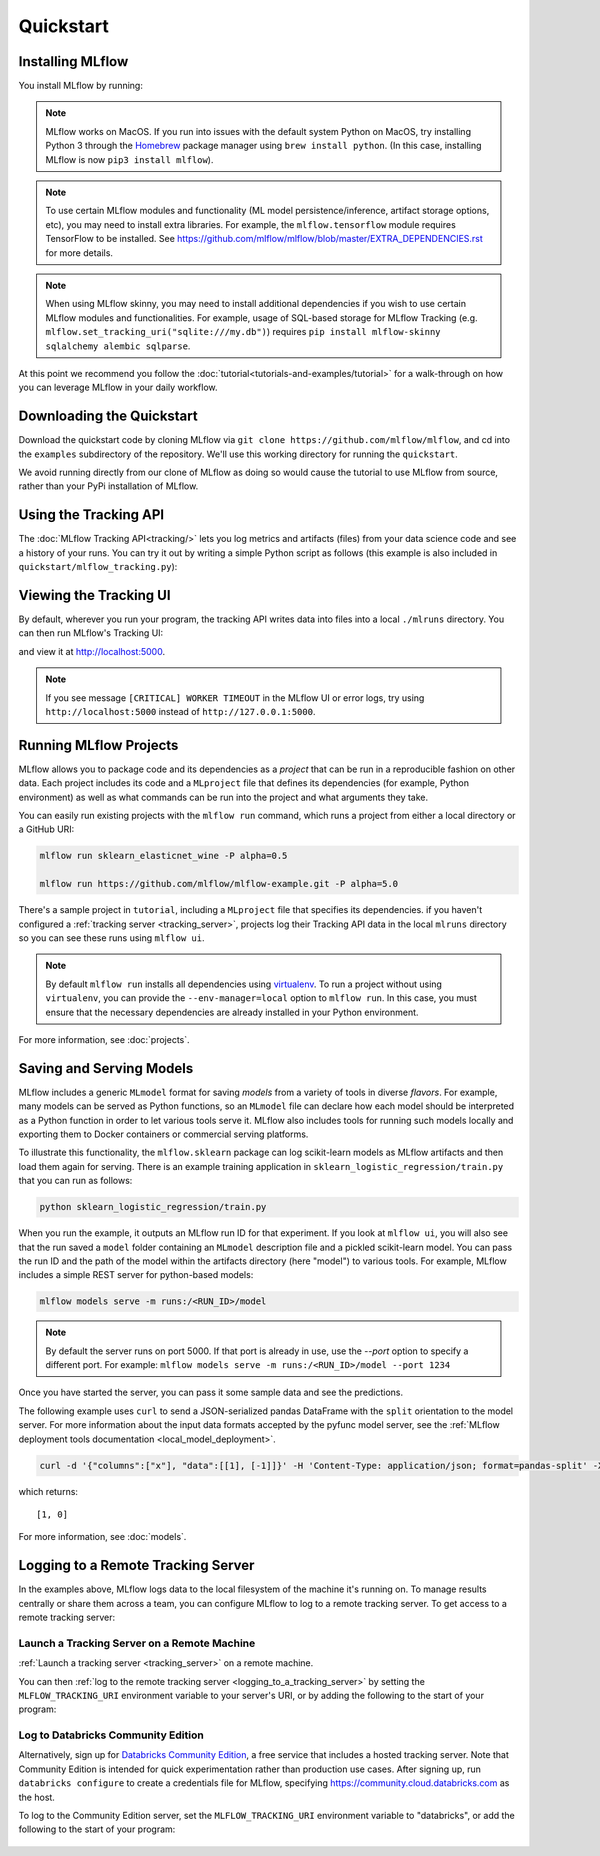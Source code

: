 .. _quickstart:

Quickstart
==========

Installing MLflow
-----------------

You install MLflow by running:

.. code-section::

    .. code-block:: python

        # Install MLflow
        pip install mlflow

        # Install MLflow with the experimental MLflow Pipelines component
        pip install mlflow[pipelines]  # for pip
        conda install -c conda-forge mlflow-pipelines  # for conda

        # Install MLflow with extra ML libraries and 3rd-party tools
        pip install mlflow[extras]

        # Install a lightweight version of MLflow
        pip install mlflow-skinny

    .. code-block:: R

        install.packages("mlflow")
        mlflow::install_mlflow()

.. note::

    MLflow works on MacOS. If you run into issues with the default system Python on MacOS, try
    installing Python 3 through the `Homebrew <https://brew.sh/>`_ package manager using
    ``brew install python``. (In this case, installing MLflow is now ``pip3 install mlflow``).

.. note::

    To use certain MLflow modules and functionality (ML model persistence/inference,
    artifact storage options, etc), you may need to install extra libraries. For example, the
    ``mlflow.tensorflow`` module requires TensorFlow to be installed. See
    https://github.com/mlflow/mlflow/blob/master/EXTRA_DEPENDENCIES.rst for more details.

.. note::

    When using MLflow skinny, you may need to install additional dependencies if you wish to use
    certain MLflow modules and functionalities. For example, usage of SQL-based storage for
    MLflow Tracking (e.g. ``mlflow.set_tracking_uri("sqlite:///my.db")``) requires
    ``pip install mlflow-skinny sqlalchemy alembic sqlparse``.

At this point we recommend you follow the :doc:`tutorial<tutorials-and-examples/tutorial>` for a walk-through on how you
can leverage MLflow in your daily workflow.


Downloading the Quickstart
--------------------------
Download the quickstart code by cloning MLflow via ``git clone https://github.com/mlflow/mlflow``,
and cd into the ``examples`` subdirectory of the repository. We'll use this working directory for
running the ``quickstart``.

We avoid running directly from our clone of MLflow as doing so would cause the tutorial to
use MLflow from source, rather than your PyPi installation of MLflow.


Using the Tracking API
----------------------

The :doc:`MLflow Tracking API<tracking/>` lets you log metrics and artifacts (files) from your data
science code and see a history of your runs. You can try it out by writing a simple Python script
as follows (this example is also included in ``quickstart/mlflow_tracking.py``):

.. code-section::

    .. code-block:: python

        import os
        from random import random, randint
        from mlflow import log_metric, log_param, log_artifacts

        if __name__ == "__main__":
            # Log a parameter (key-value pair)
            log_param("param1", randint(0, 100))

            # Log a metric; metrics can be updated throughout the run
            log_metric("foo", random())
            log_metric("foo", random() + 1)
            log_metric("foo", random() + 2)

            # Log an artifact (output file)
            if not os.path.exists("outputs"):
                os.makedirs("outputs")
            with open("outputs/test.txt", "w") as f:
                f.write("hello world!")
            log_artifacts("outputs")

    .. code-block:: R

        library(mlflow)

        # Log a parameter (key-value pair)
        mlflow_log_param("param1", 5)

        # Log a metric; metrics can be updated throughout the run
        mlflow_log_metric("foo", 1)
        mlflow_log_metric("foo", 2)
        mlflow_log_metric("foo", 3)

        # Log an artifact (output file)
        writeLines("Hello world!", "output.txt")
        mlflow_log_artifact("output.txt")

Viewing the Tracking UI
-----------------------

By default, wherever you run your program, the tracking API writes data into files into a local
``./mlruns`` directory. You can then run MLflow's Tracking UI:

.. code-section::

    .. code-block:: python

        mlflow ui

    .. code-block:: R

        mlflow_ui()

and view it at http://localhost:5000.

.. note::
    If you see message ``[CRITICAL] WORKER TIMEOUT`` in the MLflow UI or error logs, try using ``http://localhost:5000`` instead of ``http://127.0.0.1:5000``.


Running MLflow Projects
-----------------------

MLflow allows you to package code and its dependencies as a *project* that can be run in a
reproducible fashion on other data. Each project includes its code and a ``MLproject`` file that
defines its dependencies (for example, Python environment) as well as what commands can be run into the
project and what arguments they take.

You can easily run existing projects with the ``mlflow run`` command, which runs a project from
either a local directory or a GitHub URI:

.. code-block:: bash

    mlflow run sklearn_elasticnet_wine -P alpha=0.5

    mlflow run https://github.com/mlflow/mlflow-example.git -P alpha=5.0

There's a sample project in ``tutorial``, including a ``MLproject`` file that
specifies its dependencies. if you haven't configured a :ref:`tracking server <tracking_server>`,
projects log their Tracking API data in the local ``mlruns`` directory so you can see these
runs using ``mlflow ui``.

.. note::
    By default ``mlflow run`` installs all dependencies using `virtualenv <https://virtualenv.pypa.io/en/latest//>`_.
    To run a project without using ``virtualenv``, you can provide the ``--env-manager=local`` option to
    ``mlflow run``. In this case, you must ensure that the necessary dependencies are already installed
    in your Python environment.

For more information, see :doc:`projects`.

Saving and Serving Models
-------------------------

MLflow includes a generic ``MLmodel`` format for saving *models* from a variety of tools in diverse
*flavors*. For example, many models can be served as Python functions, so an ``MLmodel`` file can
declare how each model should be interpreted as a Python function in order to let various tools
serve it. MLflow also includes tools for running such models locally and exporting them to Docker
containers or commercial serving platforms.

To illustrate this functionality, the ``mlflow.sklearn`` package can log scikit-learn models as
MLflow artifacts and then load them again for serving. There is an example training application in
``sklearn_logistic_regression/train.py`` that you can run as follows:

.. code-block:: bash

    python sklearn_logistic_regression/train.py

When you run the example, it outputs an MLflow run ID for that experiment. If you look at
``mlflow ui``, you will also see that the run saved a ``model`` folder containing an ``MLmodel``
description file and a pickled scikit-learn model. You can pass the run ID and the path of the model
within the artifacts directory (here "model") to various tools. For example, MLflow includes a
simple REST server for python-based models:

.. code-block:: bash

    mlflow models serve -m runs:/<RUN_ID>/model

.. note::

    By default the server runs on port 5000. If that port is already in use, use the `--port` option to
    specify a different port. For example: ``mlflow models serve -m runs:/<RUN_ID>/model --port 1234``

Once you have started the server, you can pass it some sample data and see the
predictions.

The following example uses ``curl`` to send a JSON-serialized pandas DataFrame with the ``split``
orientation to the model server. For more information about the input data formats accepted by
the pyfunc model server, see the :ref:`MLflow deployment tools documentation <local_model_deployment>`.

.. code-block:: bash

    curl -d '{"columns":["x"], "data":[[1], [-1]]}' -H 'Content-Type: application/json; format=pandas-split' -X POST localhost:5000/invocations

which returns::

    [1, 0]

For more information, see :doc:`models`.


.. _quickstart_logging_to_remote_server:

Logging to a Remote Tracking Server
-----------------------------------
In the examples above, MLflow logs data to the local filesystem of the machine it's running on.
To manage results centrally or share them across a team, you can configure MLflow to log to a remote
tracking server. To get access to a remote tracking server:

Launch a Tracking Server on a Remote Machine
~~~~~~~~~~~~~~~~~~~~~~~~~~~~~~~~~~~~~~~~~~~~
:ref:`Launch a tracking server <tracking_server>` on a remote machine.

You can then :ref:`log to the remote tracking server <logging_to_a_tracking_server>` by
setting the ``MLFLOW_TRACKING_URI`` environment variable to your server's URI, or
by adding the following to the start of your program:

  .. code-section::

    .. code-block:: python

        import mlflow
        mlflow.set_tracking_uri("http://YOUR-SERVER:4040")
        mlflow.set_experiment("my-experiment")

    .. code-block:: R

        library(mlflow)
        install_mlflow()
        mlflow_set_tracking_uri("http://YOUR-SERVER:4040")
        mlflow_set_experiment("/my-experiment")


Log to Databricks Community Edition
~~~~~~~~~~~~~~~~~~~~~~~~~~~~~~~~~~~

Alternatively, sign up for `Databricks Community Edition <https://databricks.com/try-databricks>`_,
a free service that includes a hosted tracking server. Note that
Community Edition is intended for quick experimentation rather than production use cases.
After signing up, run ``databricks configure`` to create a credentials file for MLflow, specifying
https://community.cloud.databricks.com as the host.

To log to the Community Edition server, set the ``MLFLOW_TRACKING_URI`` environment variable
to "databricks", or add the following to the start of your program:

  .. code-section::

    .. code-block:: python

        import mlflow
        mlflow.set_tracking_uri("databricks")
        # Note: on Databricks, the experiment name passed to set_experiment must be a valid path
        # in the workspace, like '/Users/<your-username>/my-experiment'. See
        # https://docs.databricks.com/user-guide/workspace.html for more info.
        mlflow.set_experiment("/my-experiment")

    .. code-block:: R

        library(mlflow)
        install_mlflow()
        mlflow_set_tracking_uri("databricks")
        # Note: on Databricks, the experiment name passed to mlflow_set_experiment must be a
        # valid path in the workspace, like '/Users/<your-username>/my-experiment'.  See
        # https://docs.databricks.com/user-guide/workspace.html for more info.
        mlflow_set_experiment("/my-experiment")
